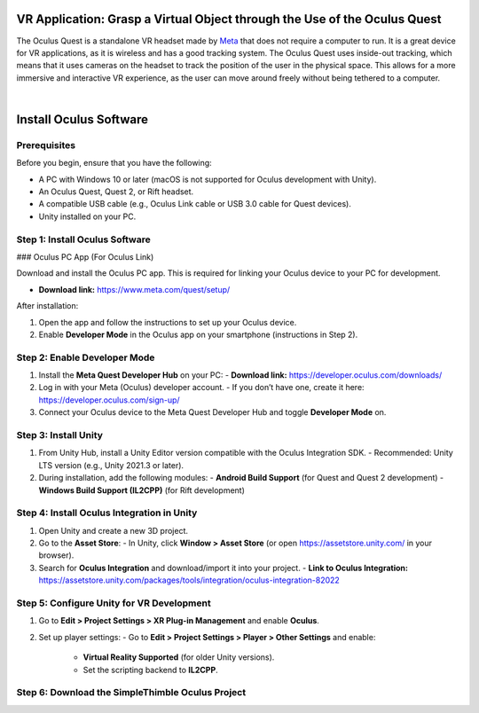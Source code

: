 VR Application: Grasp a Virtual Object through the Use of the Oculus Quest
==========================================================================

The Oculus Quest is a standalone VR headset made by `Meta <https://meta.com/>`_ that does not require a computer to run. It is a great device for VR applications, as it is wireless and has a good tracking system. The Oculus Quest uses inside-out tracking, which means that it uses cameras on the headset to track the position of the user in the physical space. This allows for a more immersive and interactive VR experience, as the user can move around freely without being tethered to a computer.

.. image:: oculus-quest.png
   :alt: pref
   :width: 700 px
   :align: center

|

Install Oculus Software
========================

Prerequisites
-------------

Before you begin, ensure that you have the following:

- A PC with Windows 10 or later (macOS is not supported for Oculus development with Unity).
- An Oculus Quest, Quest 2, or Rift headset.
- A compatible USB cable (e.g., Oculus Link cable or USB 3.0 cable for Quest devices).
- Unity installed on your PC.

Step 1: Install Oculus Software
-------------------------------

### Oculus PC App (For Oculus Link)

Download and install the Oculus PC app. This is required for linking your Oculus device to your PC for development.

- **Download link:** `https://www.meta.com/quest/setup/ <https://www.meta.com/quest/setup/>`_

After installation:

1. Open the app and follow the instructions to set up your Oculus device.
2. Enable **Developer Mode** in the Oculus app on your smartphone (instructions in Step 2).

Step 2: Enable Developer Mode
-----------------------------

1. Install the **Meta Quest Developer Hub** on your PC:
   - **Download link:** `https://developer.oculus.com/downloads/ <https://developer.oculus.com/downloads/>`_

2. Log in with your Meta (Oculus) developer account.
   - If you don’t have one, create it here: `https://developer.oculus.com/sign-up/ <https://developer.oculus.com/sign-up/>`_

3. Connect your Oculus device to the Meta Quest Developer Hub and toggle **Developer Mode** on.

Step 3: Install Unity
---------------------

1. From Unity Hub, install a Unity Editor version compatible with the Oculus Integration SDK.
   - Recommended: Unity LTS version (e.g., Unity 2021.3 or later).

2. During installation, add the following modules:
   - **Android Build Support** (for Quest and Quest 2 development)
   - **Windows Build Support (IL2CPP)** (for Rift development)

Step 4: Install Oculus Integration in Unity
-------------------------------------------

1. Open Unity and create a new 3D project.
2. Go to the **Asset Store**:
   - In Unity, click **Window > Asset Store** (or open `https://assetstore.unity.com/ <https://assetstore.unity.com/>`_ in your browser).
3. Search for **Oculus Integration** and download/import it into your project.
   - **Link to Oculus Integration:** `https://assetstore.unity.com/packages/tools/integration/oculus-integration-82022 <https://assetstore.unity.com/packages/tools/integration/oculus-integration-82022>`_

Step 5: Configure Unity for VR Development
------------------------------------------

1. Go to **Edit > Project Settings > XR Plug-in Management** and enable **Oculus**.
2. Set up player settings:
   - Go to **Edit > Project Settings > Player > Other Settings** and enable:
     - **Virtual Reality Supported** (for older Unity versions).
     - Set the scripting backend to **IL2CPP**.

Step 6: Download the SimpleThimble Oculus Project
------------------------------------------------



